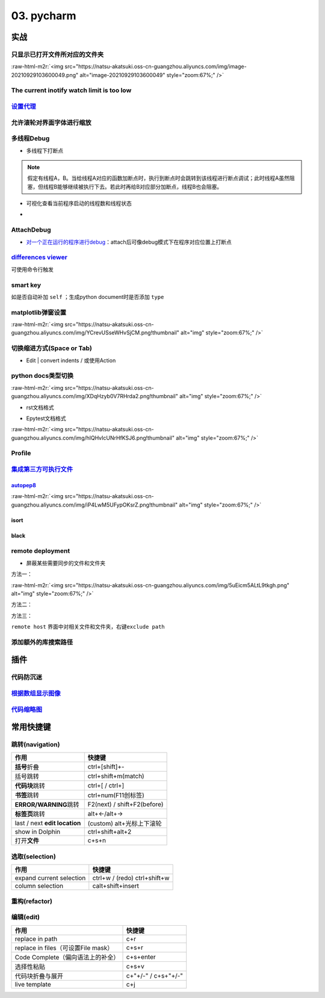 .. role:: raw-html-m2r(raw)
   :format: html


03. pycharm
===========

实战
----

只显示已打开文件所对应的文件夹
^^^^^^^^^^^^^^^^^^^^^^^^^^^^^^

:raw-html-m2r:`<img src="https://natsu-akatsuki.oss-cn-guangzhou.aliyuncs.com/img/image-20210929103600049.png" alt="image-20210929103600049" style="zoom:67%;" />`

The current inotify watch limit is too low
^^^^^^^^^^^^^^^^^^^^^^^^^^^^^^^^^^^^^^^^^^

.. prompt:: bash $,# auto

       sudo sysctl fs.inotify.max_user_watches=524288

`设置代理 <https://www.jetbrains.com/help/pycharm/settings-http-proxy.html>`_
^^^^^^^^^^^^^^^^^^^^^^^^^^^^^^^^^^^^^^^^^^^^^^^^^^^^^^^^^^^^^^^^^^^^^^^^^^^^^^^^^

允许滚轮对界面字体进行缩放
^^^^^^^^^^^^^^^^^^^^^^^^^^


.. image:: https://natsu-akatsuki.oss-cn-guangzhou.aliyuncs.com/img/wpnajyQeSVpUydTf.png!thumbnail
   :target: https://natsu-akatsuki.oss-cn-guangzhou.aliyuncs.com/img/wpnajyQeSVpUydTf.png!thumbnail
   :alt: img


多线程Debug
^^^^^^^^^^^


* 多线程下打断点


.. image:: https://natsu-akatsuki.oss-cn-guangzhou.aliyuncs.com/img/7u9B4RAD0DKlb2J7.png!thumbnail
   :target: https://natsu-akatsuki.oss-cn-guangzhou.aliyuncs.com/img/7u9B4RAD0DKlb2J7.png!thumbnail
   :alt: img


.. note:: 假定有线程A，B。当给线程A对应的函数加断点时，执行到断点时会跳转到该线程进行断点调试；此时线程A虽然阻塞，但线程B能够继续被执行下去。若此时再给B对应部分加断点，线程B也会阻塞。



* 可视化查看当前程序启动的线程数和线程状态
* 
  .. image:: https://natsu-akatsuki.oss-cn-guangzhou.aliyuncs.com/img/js7MR5uwACpReKRc.png!thumbnail
     :target: https://natsu-akatsuki.oss-cn-guangzhou.aliyuncs.com/img/js7MR5uwACpReKRc.png!thumbnail
     :alt: img

AttachDebug
^^^^^^^^^^^


* `对一个正在运行的程序进行debug <https://www.jetbrains.com/help/pycharm/attaching-to-local-process.html>`_\ ：attach后可像debug模式下在程序对应位置上打断点

`differences viewer <https://www.jetbrains.com/help/pycharm/differences-viewer-for-folders.html>`_
^^^^^^^^^^^^^^^^^^^^^^^^^^^^^^^^^^^^^^^^^^^^^^^^^^^^^^^^^^^^^^^^^^^^^^^^^^^^^^^^^^^^^^^^^^^^^^^^^^^^^^


.. image:: https://natsu-akatsuki.oss-cn-guangzhou.aliyuncs.com/img/KKkanOtkhaJ5sBJI.png!thumbnail
   :target: https://natsu-akatsuki.oss-cn-guangzhou.aliyuncs.com/img/KKkanOtkhaJ5sBJI.png!thumbnail
   :alt: img


可使用命令行触发

.. prompt:: bash $,# auto

   $ <path to PyCharm executable file> diff <path_1> <path_2> 
   # where path_1 and path_2 are paths to the folders you want to compare.

smart key
^^^^^^^^^

如是否自动补加 ``self`` ；生成python document时是否添加 ``type``

matplotlib弹窗设置
^^^^^^^^^^^^^^^^^^

:raw-html-m2r:`<img src="https://natsu-akatsuki.oss-cn-guangzhou.aliyuncs.com/img/YCrevUSseWHvSjCM.png!thumbnail" alt="img" style="zoom:67%;" />`

切换缩进方式(Space or Tab)
^^^^^^^^^^^^^^^^^^^^^^^^^^


* Edit | convert indents / 或使用Action

python docs类型切换
^^^^^^^^^^^^^^^^^^^

:raw-html-m2r:`<img src="https://natsu-akatsuki.oss-cn-guangzhou.aliyuncs.com/img/XDqHzyb0V7RHrda2.png!thumbnail" alt="img" style="zoom:67%;" />`


* rst文档格式


.. image:: https://natsu-akatsuki.oss-cn-guangzhou.aliyuncs.com/img/RdUVs7HBrZHoUxk7.png!thumbnail
   :target: https://natsu-akatsuki.oss-cn-guangzhou.aliyuncs.com/img/RdUVs7HBrZHoUxk7.png!thumbnail
   :alt: img



* Epytest文档格式

:raw-html-m2r:`<img src="https://natsu-akatsuki.oss-cn-guangzhou.aliyuncs.com/img/hlQHvIcUNrHfKSJ6.png!thumbnail" alt="img" style="zoom:67%;" />`

Profile
^^^^^^^


.. image:: https://natsu-akatsuki.oss-cn-guangzhou.aliyuncs.com/img/image-20210908211513561.png
   :target: https://natsu-akatsuki.oss-cn-guangzhou.aliyuncs.com/img/image-20210908211513561.png
   :alt: image-20210908211513561


`集成第三方可执行文件 <https://www.jetbrains.com/help/pycharm/configuring-third-party-tools.html?q=exter>`_
^^^^^^^^^^^^^^^^^^^^^^^^^^^^^^^^^^^^^^^^^^^^^^^^^^^^^^^^^^^^^^^^^^^^^^^^^^^^^^^^^^^^^^^^^^^^^^^^^^^^^^^^^^^^^^^

`autopep8 <https://www.cnblogs.com/aomi/p/6999829.html>`_
~~~~~~~~~~~~~~~~~~~~~~~~~~~~~~~~~~~~~~~~~~~~~~~~~~~~~~~~~~~~~

:raw-html-m2r:`<img src="https://natsu-akatsuki.oss-cn-guangzhou.aliyuncs.com/img/iP4LwM5UFypOKsrZ.png!thumbnail" alt="img" style="zoom:67%;" />`

.. prompt:: bash $,# auto

   # 需要装在系统中，否则要写可执行文件的绝对路径
   Programs: autopep8
   Arguments: --in-place --aggressive --aggressive $FilePath$
   Working directory: $ProjectFileDir$
   Output filters: $FILE_PATH$\:$LINE$\:$COLUMN$\:.*

isort
~~~~~


.. image:: https://natsu-akatsuki.oss-cn-guangzhou.aliyuncs.com/img/mdmrBwjYhSDwtFsB.png!thumbnail
   :target: https://natsu-akatsuki.oss-cn-guangzhou.aliyuncs.com/img/mdmrBwjYhSDwtFsB.png!thumbnail
   :alt: img


black
~~~~~

.. prompt:: bash $,# auto

   Programs: black
   Arguments: $FileDir$/$FileName$
   Working directory: $ProjectFileDir$

remote deployment
^^^^^^^^^^^^^^^^^


* 屏蔽某些需要同步的文件和文件夹

方法一：

:raw-html-m2r:`<img src="https://natsu-akatsuki.oss-cn-guangzhou.aliyuncs.com/img/5uEicm5ALtL9tkgh.png" alt="img" style="zoom:67%;" />`

方法二：


.. image:: https://natsu-akatsuki.oss-cn-guangzhou.aliyuncs.com/img/qdPFiJjg6S2slAkU.png
   :target: https://natsu-akatsuki.oss-cn-guangzhou.aliyuncs.com/img/qdPFiJjg6S2slAkU.png
   :alt: img


方法三：

``remote host`` 界面中对相关文件和文件夹，右键\ ``exclude path``

添加额外的库搜索路径
^^^^^^^^^^^^^^^^^^^^


.. image:: https://natsu-akatsuki.oss-cn-guangzhou.aliyuncs.com/img/spqZAYN9kdaQPJOr.png
   :target: https://natsu-akatsuki.oss-cn-guangzhou.aliyuncs.com/img/spqZAYN9kdaQPJOr.png
   :alt: img


插件
----

代码防沉迷
^^^^^^^^^^


.. image:: https://natsu-akatsuki.oss-cn-guangzhou.aliyuncs.com/img/image-20210911005137916.png
   :target: https://natsu-akatsuki.oss-cn-guangzhou.aliyuncs.com/img/image-20210911005137916.png
   :alt: image-20210911005137916


`根据数组显示图像 <https://plugins.jetbrains.com/plugin/14371-opencv-image-viewer>`_
^^^^^^^^^^^^^^^^^^^^^^^^^^^^^^^^^^^^^^^^^^^^^^^^^^^^^^^^^^^^^^^^^^^^^^^^^^^^^^^^^^^^^^^^


.. image:: https://natsu-akatsuki.oss-cn-guangzhou.aliyuncs.com/img/image-20210926234736391.png
   :target: https://natsu-akatsuki.oss-cn-guangzhou.aliyuncs.com/img/image-20210926234736391.png
   :alt: image-20210926234736391


`代码缩略图 <https://github.com/vektah/CodeGlance>`_
^^^^^^^^^^^^^^^^^^^^^^^^^^^^^^^^^^^^^^^^^^^^^^^^^^^^^^^^


.. image:: https://natsu-akatsuki.oss-cn-guangzhou.aliyuncs.com/img/image-20210926235345669.png
   :target: https://natsu-akatsuki.oss-cn-guangzhou.aliyuncs.com/img/image-20210926235345669.png
   :alt: image-20210926235345669


常用快捷键
----------

跳转(navigation)
^^^^^^^^^^^^^^^^

.. list-table::
   :header-rows: 1

   * - 作用
     - 快捷键
   * - **括号**\ 折叠
     - ctrl+[shift]+-
   * - 括号跳转
     - ctrl+shift+m(match)
   * - **代码块**\ 跳转
     - ctrl+[ / ctrl+]
   * - **书签**\ 跳转
     - ctrl+num(F11创标签)
   * - **ERROR/WARNING**\ 跳转
     - F2(next) / shift+F2(before)
   * - **标签页**\ 跳转
     - alt+←/alt+→
   * - last / next **edit location**
     - (custom) alt+光标上下滚轮
   * - show in Dolphin
     - ctrl+shift+alt+2
   * - 打开\ **文件**
     - c+s+n


选取(selection)
^^^^^^^^^^^^^^^

.. list-table::
   :header-rows: 1

   * - 作用
     - 快捷键
   * - expand current selection
     - ctrl+w / (redo)  ctrl+shift+w
   * - column selection
     - calt+shift+insert


重构(refactor)
^^^^^^^^^^^^^^

.. list-table::
   :header-rows: 1

   * - 作用
     - 快捷键
   * - 


编辑(edit)
^^^^^^^^^^

.. list-table::
   :header-rows: 1

   * - 作用
     - 快捷键
   * - replace in path
     - c+r
   * - replace in files（可设置File mask）
     - c+s+r
   * - Code Complete（偏向语法上的补全）
     - c+s+enter
   * - 选择性粘贴
     - c+s+v
   * - 代码块折叠与展开
     - c+"+/-" / c+s+"+/-"
   * - live template
     - c+j

